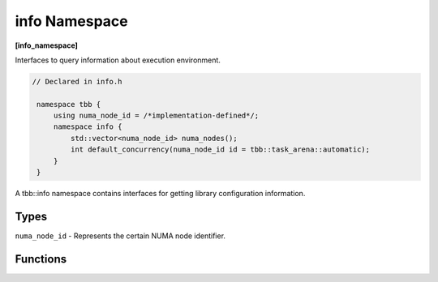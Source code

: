 ==============
info Namespace
==============
**[info_namespace]**

Interfaces to query information about execution environment.

.. code:: cpp

   // Declared in info.h

    namespace tbb {
        using numa_node_id = /*implementation-defined*/;
        namespace info {
            std::vector<numa_node_id> numa_nodes();
            int default_concurrency(numa_node_id id = tbb::task_arena::automatic);
        }
    }

A tbb::info namespace contains interfaces for getting library configuration information.

Types
-----

``numa_node_id`` - Represents the certain NUMA node identifier.

Functions
---------

.. cpp:function:: std::vector<numa_node_id> numa_nodes()

    Returns the vector of integral indexes that indicate available NUMA nodes.

    .. note::
        If error occurs during system topology parsing, returns vector containing single element
        that equals to ``task_arena::automatic``.

.. cpp:function:: int default_concurrency(numa_node_id id = tbb::task_arena::automatic)

    Returns concurrency level of the given NUMA node. If argument is not specified, returns default
    concurrency level for current library configuration.
